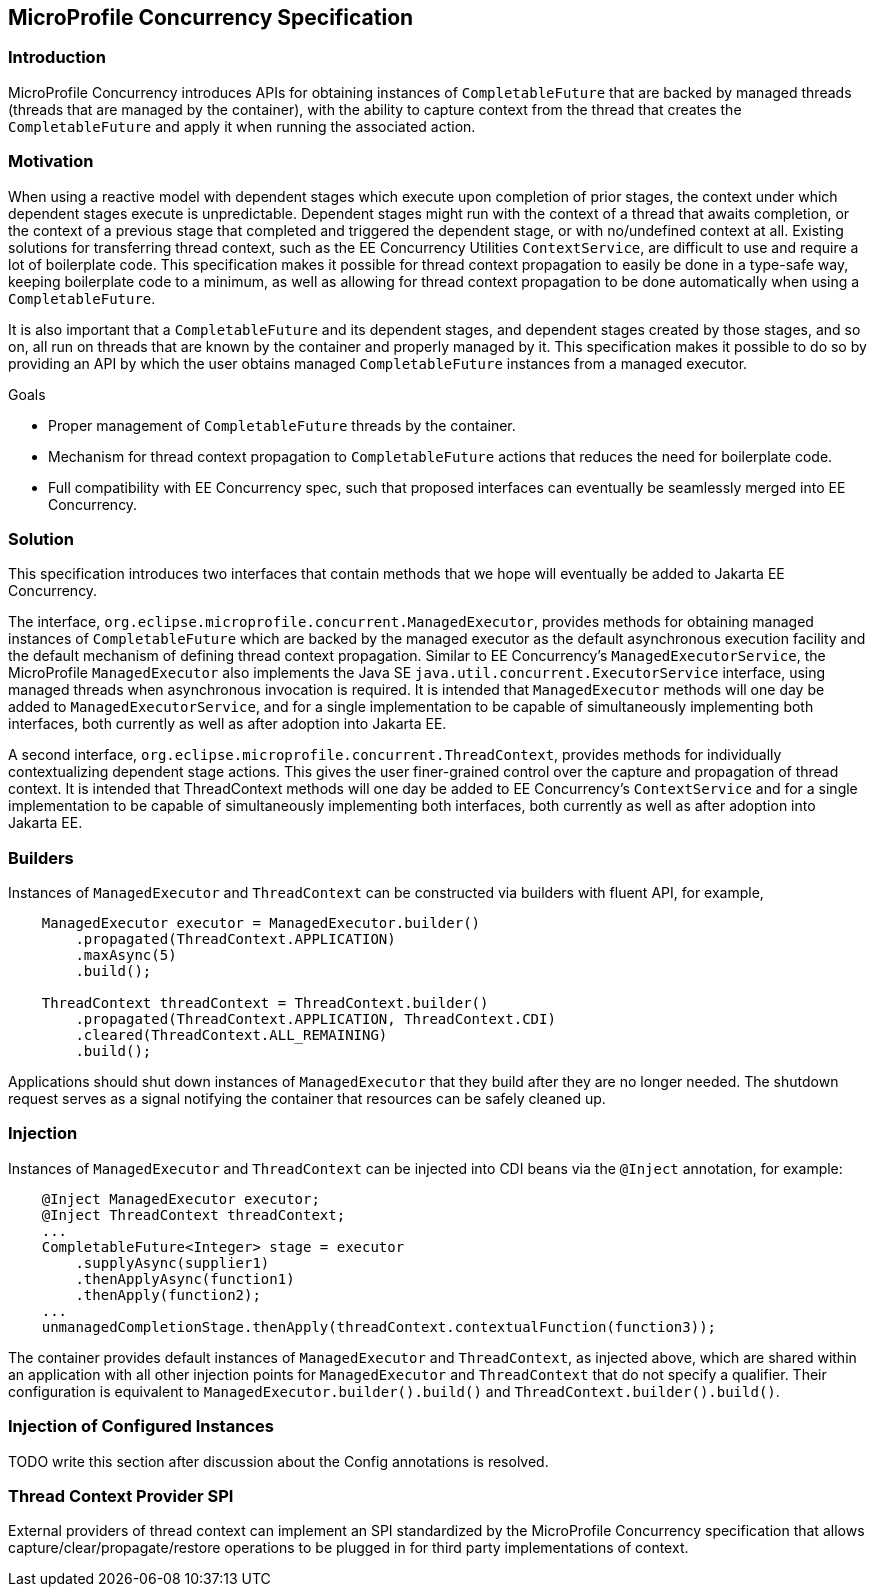 //
// Copyright (c) 2018 Contributors to the Eclipse Foundation
//
// Licensed under the Apache License, Version 2.0 (the "License");
// you may not use this file except in compliance with the License.
// You may obtain a copy of the License at
//
//     http://www.apache.org/licenses/LICENSE-2.0
//
// Unless required by applicable law or agreed to in writing, software
// distributed under the License is distributed on an "AS IS" BASIS,
// WITHOUT WARRANTIES OR CONDITIONS OF ANY KIND, either express or implied.
// See the License for the specific language governing permissions and
// limitations under the License.
//

[[concurrencyspec]]
== MicroProfile Concurrency Specification

=== Introduction

MicroProfile Concurrency introduces APIs for obtaining instances of `CompletableFuture` that are backed by managed threads (threads that are managed by the container), with the ability to capture context from the thread that creates the `CompletableFuture` and apply it when running the associated action.

=== Motivation

When using a reactive model with dependent stages which execute upon completion of prior stages, the context under which dependent stages execute is unpredictable. Dependent stages might run with the context of a thread that awaits completion, or the context of a previous stage that completed and triggered the dependent stage, or with no/undefined context at all. Existing solutions for transferring thread context, such as the EE Concurrency Utilities `ContextService`, are difficult to use and require a lot of boilerplate code. This specification makes it possible for thread context propagation to easily be done in a type-safe way, keeping boilerplate code to a minimum, as well as allowing for thread context propagation to be done automatically when using a `CompletableFuture`.

It is also important that a `CompletableFuture` and its dependent stages, and dependent stages created by those stages, and so on, all run on threads that are known by the container and properly managed by it. This specification makes it possible to do so by providing an API by which the user obtains managed `CompletableFuture` instances from a managed executor.

Goals

    - Proper management of `CompletableFuture` threads by the container.

    - Mechanism for thread context propagation to `CompletableFuture` actions that reduces the need for boilerplate code.

    - Full compatibility with EE Concurrency spec, such that proposed interfaces can eventually be seamlessly merged into EE Concurrency.

=== Solution

This specification introduces two interfaces that contain methods that we hope will eventually be added to Jakarta EE Concurrency.

The interface, `org.eclipse.microprofile.concurrent.ManagedExecutor`, provides methods for obtaining managed instances of `CompletableFuture` which are backed by the managed executor as the default asynchronous execution facility and the default mechanism of defining thread context propagation. Similar to EE Concurrency’s `ManagedExecutorService`, the MicroProfile `ManagedExecutor` also implements the Java SE `java.util.concurrent.ExecutorService` interface, using managed threads when asynchronous invocation is required. It is intended that `ManagedExecutor` methods will one day be added to `ManagedExecutorService`, and for a single implementation to be capable of simultaneously implementing both interfaces, both currently as well as after adoption into Jakarta EE.

A second interface, `org.eclipse.microprofile.concurrent.ThreadContext`, provides methods for individually contextualizing dependent stage actions. This gives the user finer-grained control over the capture and propagation of thread context. It is intended that ThreadContext methods will one day be added to EE Concurrency’s `ContextService` and for a single implementation to be capable of simultaneously implementing both interfaces, both currently as well as after adoption into Jakarta EE.

=== Builders

Instances of `ManagedExecutor` and `ThreadContext` can be constructed via builders with fluent API, for example,

[source, java]
----
    ManagedExecutor executor = ManagedExecutor.builder()
        .propagated(ThreadContext.APPLICATION)
        .maxAsync(5)
        .build();

    ThreadContext threadContext = ThreadContext.builder()
        .propagated(ThreadContext.APPLICATION, ThreadContext.CDI)
        .cleared(ThreadContext.ALL_REMAINING)
        .build();
----

Applications should shut down instances of `ManagedExecutor` that they build after they are no longer needed. The shutdown request serves as a signal notifying the container that resources can be safely cleaned up.

=== Injection

Instances of `ManagedExecutor` and `ThreadContext` can be injected into CDI beans via the `@Inject` annotation, for example:

[source, java]
----
    @Inject ManagedExecutor executor;
    @Inject ThreadContext threadContext;
    ...
    CompletableFuture<Integer> stage = executor
        .supplyAsync(supplier1)
        .thenApplyAsync(function1)
        .thenApply(function2);
    ...
    unmanagedCompletionStage.thenApply(threadContext.contextualFunction(function3));
----

The container provides default instances of `ManagedExecutor` and `ThreadContext`, as injected above, which are shared within an application with all other injection points for `ManagedExecutor` and `ThreadContext` that do not specify a qualifier. Their configuration is equivalent to `ManagedExecutor.builder().build()` and `ThreadContext.builder().build()`.

=== Injection of Configured Instances

TODO write this section after discussion about the Config annotations is resolved.

=== Thread Context Provider SPI

External providers of thread context can implement an SPI standardized by the MicroProfile Concurrency specification that allows capture/clear/propagate/restore operations to be plugged in for third party implementations of context.